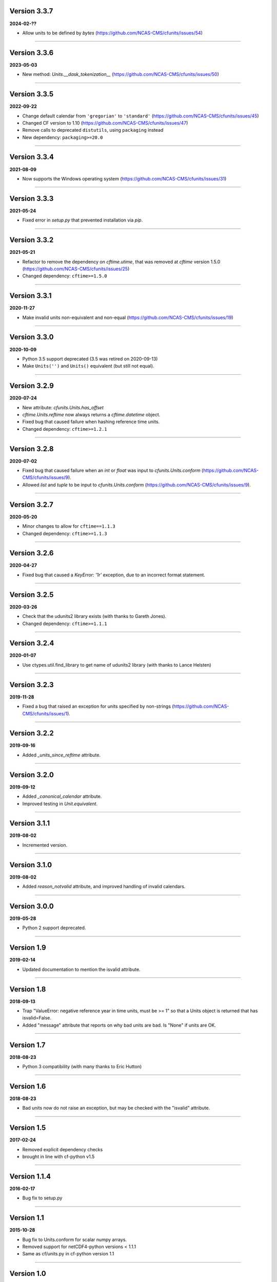 Version 3.3.7
-------------

**2024-02-??**

* Allow units to be defined by `bytes`
  (https://github.com/NCAS-CMS/cfunits/issues/54)

----

Version 3.3.6
-------------

**2023-05-03**

* New method: `Units.__dask_tokenization__`
  (https://github.com/NCAS-CMS/cfunits/issues/50)

----
  
Version 3.3.5
-------------

**2022-09-22**

* Change default calendar from ``'gregorian'`` to ``'standard'``
  (https://github.com/NCAS-CMS/cfunits/issues/45)
* Changed CF version to 1.10
  (https://github.com/NCAS-CMS/cfunits/issues/47)
* Remove calls to deprecated ``distutils``, using ``packaging`` instead
* New dependency: ``packaging>=20.0``

----

Version 3.3.4
-------------

**2021-08-09**

* Now supports the Windows operating system
  (https://github.com/NCAS-CMS/cfunits/issues/31)

----

Version 3.3.3
-------------

**2021-05-24**

* Fixed error in `setup.py` that prevented installation via `pip`.

----

Version 3.3.2
-------------

**2021-05-21**

* Refactor to remove the dependency on `cftime.utime`, that was removed
  at `cftime` version 1.5.0
  (https://github.com/NCAS-CMS/cfunits/issues/25)
* Changed dependency: ``cftime>=1.5.0``

----

Version 3.3.1
-------------

**2020-11-27**

* Make invalid units non-equivalent and non-equal
  (https://github.com/NCAS-CMS/cfunits/issues/19)

----

Version 3.3.0
-------------

**2020-10-09**

* Python 3.5 support deprecated (3.5 was retired on 2020-09-13)
* Make ``Units('')`` and ``Units()`` equivalent (but still not equal).

----

Version 3.2.9
-------------

**2020-07-24**

* New attribute: `cfunits.Units.has_offset`
* `cftime.Units.reftime` now always returns a `cftime.datetime`
  object.
* Fixed bug that caused failure when hashing reference time units.
* Changed dependency: ``cftime>=1.2.1``

----

Version 3.2.8
-------------

**2020-07-02**

* Fixed bug that caused failure when an `int` or `float` was input to
  `cfunits.Units.conform`
  (https://github.com/NCAS-CMS/cfunits/issues/9).
* Allowed `list` and `tuple` to be input to `cfunits.Units.conform`
  (https://github.com/NCAS-CMS/cfunits/issues/9).

----

Version 3.2.7
-------------

**2020-05-20**

* Minor changes to allow for ``cftime==1.1.3``
* Changed dependency: ``cftime>=1.1.3``

----

Version 3.2.6
-------------

**2020-04-27**

* Fixed bug that caused a `KeyError: '1r'` exception, due to an
  incorrect format statement.

----

Version 3.2.5
-------------

**2020-03-26**

* Check that the udunits2 library exists (with thanks to Gareth
  Jones).
* Changed dependency: ``cftime>=1.1.1``

----

Version 3.2.4
-------------

**2020-01-07**

* Use ctypes.util.find_library to get name of udunits2 library (with
  thanks to Lance Helsten)

----

Version 3.2.3
-------------

**2019-11-28**

* Fixed a bug that raised an exception for units specified by
  non-strings (https://github.com/NCAS-CMS/cfunits/issues/1).

----

Version 3.2.2
-------------

**2019-09-16**

* Added `_units_since_reftime` attribute.

----

Version 3.2.0
-------------

**2019-09-12**

* Added `_canonical_calendar` attribute.
* Improved testing in `Unit.equivalent`.

----

Version 3.1.1
-------------

**2019-08-02**

* Incremented version.

----

Version 3.1.0
-------------

**2019-08-02**

* Added `reason_notvalid` attribute, and improved handling of invalid
  calendars.

----

Version 3.0.0
-------------

**2019-05-28**

* Python 2 support deprecated.

----

Version 1.9
-----------

**2019-02-14**

* Updated documentation to mention the isvalid attribute.
	
----

Version 1.8 
-----------

**2018-09-13**

* Trap "ValueError: negative reference year in time units, must be >=
  1" so that a Units object is returned that has isvalid=False.
* Added "message" attribute that reports on why bad units are bad. Is
  "None" if units are OK.
	
----

Version 1.7 
-----------

**2018-08-23**

* Python 3 compatibility (with many thanks to Eric Hutton)

----

Version 1.6 
-----------

**2018-08-23**

* Bad units now do not raise an exception, but may be checked with the
  "isvalid" attribute.

----

Version 1.5 
-----------

**2017-02-24**

* Removed explicit dependency checks
* brought in line with cf-python v1.5
	
----

Version 1.1.4
-------------

**2016-02-17**

* Bug fix to setup.py
	
----

Version 1.1 
-----------

**2015-10-28**

* Bug fix to Units.conform for scalar numpy arrays.
* Removed support for netCDF4-python versions < 1.1.1
* Same as cf/units.py in cf-python version 1.1

----

Version 1.0 
-----------

**2015-05-27**

* Initial release
* Same as cf/units.py in cf-python version 1.0

